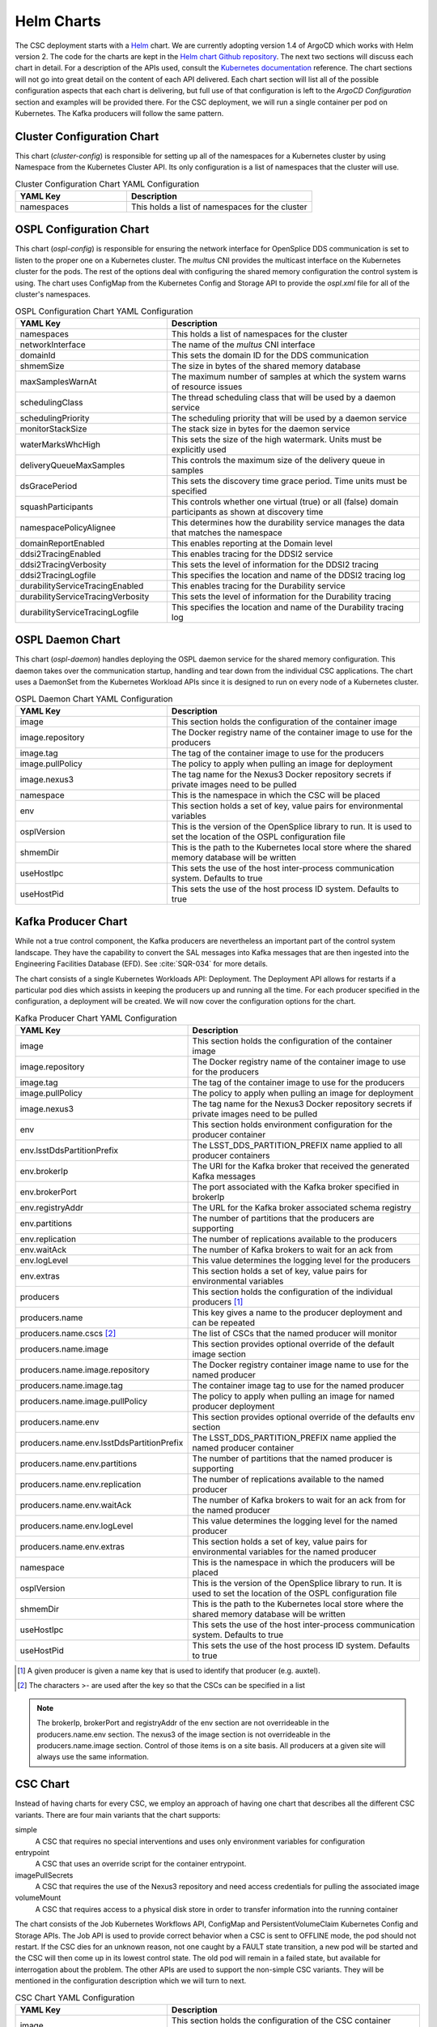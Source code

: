 Helm Charts
===========

The CSC deployment starts with a `Helm <https://v2.helm.sh/>`_ chart.
We are currently adopting version 1.4 of ArgoCD which works with Helm version 2.
The code for the charts are kept in the `Helm chart Github repository <https://github.com/lsst-ts/charts>`_.
The next two sections will discuss each chart in detail.
For a description of the APIs used, consult the `Kubernetes documentation <https://kubernetes.io/docs/reference/>`_ reference.
The chart sections will not go into great detail on the content of each API delivered.
Each chart section will list all of the possible configuration aspects that each chart is delivering, but full use of that configuration is left to the `ArgoCD Configuration` section and examples will be provided there.
For the CSC deployment, we will run a single container per pod on Kubernetes.
The Kafka producers will follow the same pattern.

Cluster Configuration Chart
---------------------------

This chart (`cluster-config`) is responsible for setting up all of the namespaces for a Kubernetes cluster by using Namespace from the Kubernetes Cluster API.
Its only configuration is a list of namespaces that the cluster will use.

.. list-table:: Cluster Configuration Chart YAML Configuration
   :widths: 15 25
   :header-rows: 1

   * - YAML Key
     - Description
   * - namespaces
     - This holds a list of namespaces for the cluster

OSPL Configuration Chart
------------------------

This chart (`ospl-config`) is responsible for ensuring the network interface for OpenSplice DDS communication is set to listen to the proper one on a Kubernetes cluster.
The `multus` CNI provides the multicast interface on the Kubernetes cluster for the pods. The rest of the options deal with configuring the shared memory configuration the control system is using.
The chart uses ConfigMap from the Kubernetes Config and Storage API to provide the `ospl.xml` file for all of the cluster's namespaces.

.. list-table:: OSPL Configuration Chart YAML Configuration
   :widths: 15 25
   :header-rows: 1

   * - YAML Key
     - Description
   * - namespaces
     - This holds a list of namespaces for the cluster
   * - networkInterface
     - The name of the `multus` CNI interface
   * - domainId
     - This sets the domain ID for the DDS communication
   * - shmemSize
     - The size in bytes of the shared memory database
   * - maxSamplesWarnAt
     - The maximum number of samples at which the system warns of resource
       issues
   * - schedulingClass
     - The thread scheduling class that will be used by a daemon service
   * - schedulingPriority
     - The scheduling priority that will be used by a daemon service
   * - monitorStackSize
     - The stack size in bytes for the daemon service
   * - waterMarksWhcHigh
     - This sets the size of the high watermark. Units must be explicitly used
   * - deliveryQueueMaxSamples
     - This controls the maximum size of the delivery queue in samples
   * - dsGracePeriod
     - This sets the discovery time grace period. Time units must be specified
   * - squashParticipants
     - This controls whether one virtual (true) or all (false) domain
       participants as shown at discovery time
   * - namespacePolicyAlignee
     - This determines how the durability service manages the data that matches
       the namespace
   * - domainReportEnabled
     - This enables reporting at the Domain level
   * - ddsi2TracingEnabled
     - This enables tracing for the DDSI2 service
   * - ddsi2TracingVerbosity
     - This sets the level of information for the DDSI2 tracing
   * - ddsi2TracingLogfile
     - This specifies the location and name of the DDSI2 tracing log
   * - durabilityServiceTracingEnabled
     - This enables tracing for the Durability service
   * - durabilityServiceTracingVerbosity
     - This sets the level of information for the Durability tracing
   * - durabilityServiceTracingLogfile
     - This specifies the location and name of the Durability tracing log


OSPL Daemon Chart
-----------------

This chart (`ospl-daemon`) handles deploying the OSPL daemon service for the shared memory configuration.
This daemon takes over the communication startup, handling and tear down from the individual CSC applications.
The chart uses a DaemonSet from the Kubernetes Workload APIs since it is designed to run on every node of a Kubernetes cluster.

.. list-table:: OSPL Daemon Chart YAML Configuration
   :widths: 15 25
   :header-rows: 1

   * - YAML Key
     - Description
   * - image
     - This section holds the configuration of the container image
   * - image.repository
     - The Docker registry name of the container image to use for the producers
   * - image.tag
     - The tag of the container image to use for the producers
   * - image.pullPolicy
     - The policy to apply when pulling an image for deployment
   * - image.nexus3
     - The tag name for the Nexus3 Docker repository secrets if private images
       need to be pulled
   * - namespace
     - This is the namespace in which the CSC will be placed
   * - env
     - This section holds a set of key, value pairs for environmental variables
   * - osplVersion
     - This is the version of the OpenSplice library to run. It is used to set the 
       location of the OSPL configuration file
   * - shmemDir
     - This is the path to the Kubernetes local store where the shared memory
       database will be written
   * - useHostIpc
     - This sets the use of the host inter-process communication system.
       Defaults to true
   * - useHostPid
     - This sets the use of the host process ID system. Defaults to true

Kafka Producer Chart
--------------------

While not a true control component, the Kafka producers are nevertheless an important part of the control system landscape.
They have the capability to convert the SAL messages into Kafka messages that are then ingested into the Engineering Facilities Database (EFD). See :cite:`SQR-034` for more details. 

The chart consists of a single Kubernetes Workloads API: Deployment.
The Deployment API allows for restarts if a particular pod dies which assists in keeping the producers up and running all the time.
For each producer specified in the configuration, a deployment will be created. We will now cover the configuration options for the chart.

.. list-table:: Kafka Producer Chart YAML Configuration
   :widths: 15 25
   :header-rows: 1

   * - YAML Key
     - Description
   * - image
     - This section holds the configuration of the container image
   * - image.repository
     - The Docker registry name of the container image to use for the producers
   * - image.tag
     - The tag of the container image to use for the producers
   * - image.pullPolicy
     - The policy to apply when pulling an image for deployment
   * - image.nexus3
     - The tag name for the Nexus3 Docker repository secrets if private images
       need to be pulled
   * - env
     - This section holds environment configuration for the producer container
   * - env.lsstDdsPartitionPrefix
     - The LSST_DDS_PARTITION_PREFIX name applied to all producer containers
   * - env.brokerIp
     - The URI for the Kafka broker that received the generated Kafka messages
   * - env.brokerPort
     - The port associated with the Kafka broker specified in brokerIp
   * - env.registryAddr
     - The URL for the Kafka broker associated schema registry
   * - env.partitions
     - The number of partitions that the producers are supporting
   * - env.replication
     - The number of replications available to the producers
   * - env.waitAck
     - The number of Kafka brokers to wait for an ack from
   * - env.logLevel
     - This value determines the logging level for the producers
   * - env.extras
     - This section holds a set of key, value pairs for environmental variables
   * - producers
     - This section holds the configuration of the individual producers [#]_
   * - producers.name
     - This key gives a name to the producer deployment and can be repeated
   * - producers.name.cscs [#]_
     - The list of CSCs that the named producer will monitor
   * - producers.name.image
     - This section provides optional override of the default image section
   * - producers.name.image.repository
     - The Docker registry container image name to use for the named producer
   * - producers.name.image.tag
     - The container image tag to use for the named producer
   * - producers.name.image.pullPolicy
     - The policy to apply when pulling an image for named producer deployment
   * - producers.name.env
     - This section provides optional override of the defaults env section
   * - producers.name.env.lsstDdsPartitionPrefix
     - The LSST_DDS_PARTITION_PREFIX name applied the named producer container
   * - producers.name.env.partitions
     - The number of partitions that the named producer is supporting
   * - producers.name.env.replication
     - The number of replications available to the named producer
   * - producers.name.env.waitAck
     - The number of Kafka brokers to wait for an ack from for the named
       producer
   * - producers.name.env.logLevel
     - This value determines the logging level for the named producer
   * - producers.name.env.extras
     - This section holds a set of key, value pairs for environmental variables
       for the named producer
   * - namespace
     - This is the namespace in which the producers will be placed
   * - osplVersion
     - This is the version of the OpenSplice library to run. It is used to set the 
       location of the OSPL configuration file
   * - shmemDir
     - This is the path to the Kubernetes local store where the shared memory
       database will be written
   * - useHostIpc
     - This sets the use of the host inter-process communication system.
       Defaults to true
   * - useHostPid
     - This sets the use of the host process ID system. Defaults to true

.. [#] A given producer is given a name key that is used to identify that producer (e.g. auxtel).
.. [#] The characters >- are used after the key so that the CSCs can be specified in a list

.. NOTE:: The brokerIp, brokerPort and registryAddr of the env section are not
          overrideable in the producers.name.env section.
          The nexus3 of the image section is not overrideable in the producers.name.image section.
          Control of those items is on a site basis.
          All producers at a given site will always use the same information.

CSC Chart
---------

Instead of having charts for every CSC, we employ an approach of having one chart that describes all the different CSC variants.
There are four main variants that the chart supports:

simple
  A CSC that requires no special interventions and uses only environment variables for configuration

entrypoint
  A CSC that uses an override script for the container entrypoint.

imagePullSecrets
  A CSC that requires the use of the Nexus3 repository and need access credentials for pulling the associated image

volumeMount
  A CSC that requires access to a physical disk store in order to transfer information into the running container

The chart consists of the Job Kubernetes Workflows API, ConfigMap and PersistentVolumeClaim Kubernetes Config and Storage APIs.
The Job API is used to provide correct behavior when a CSC is sent to OFFLINE mode, the pod should not restart.
If the CSC dies for an unknown reason, not one caught by a FAULT state transition, a new pod will be started and the CSC will then come up in its lowest control state.
The old pod will remain in a failed state, but available for interrogation about the problem.
The other APIs are used to support the non-simple CSC variants.
They will be mentioned in the configuration description which we will turn to next.

.. list-table:: CSC Chart YAML Configuration
   :widths: 15 25
   :header-rows: 1

   * - YAML Key
     - Description
   * - image
     - This section holds the configuration of the CSC container image
   * - image.repository
     - The Docker registry name of the container image to use for the CSC
   * - image.tag
     - The tag of the container image to use for the CSC
   * - image.pullPolicy
     - The policy to apply when pulling an image for deployment
   * - image.nexus3
     - The tag name for the Nexus3 Docker repository secrets if private images
       need to be pulled
   * - namespace
     - This is the namespace in which the CSC will be placed
   * - env
     - This section holds a set of key, value pairs for environmental variables
   * - entrypoint
     - This key allows specification of a script to override the entrypoint
   * - mountpoint
     - This section holds the information necessary to create a volume mount
       for the container.
   * - mountpoint.name
     - A label identifier for the mountpoint
   * - mountpoint.path
     - The path inside the container to mount
   * - mountpoint.accessMode [#]_
     - This sets the required access mode for the volume mount.
   * - mountpoint.ids
     - This section contains UID and GID overrides
   * - mountpoint.ids.uid
     - An alternative UID for mounting
   * - mountpoint.ids.gid
     - An alternative GID for mounting
   * - mountpoint.claimSize
     - The requested physical disk space size for the volume mount
   * - osplVersion
     - This is the version of the OpenSplice library to run. It is used to set the
       location of the OSPL configuration file
   * - shmemDir
     - This is the path to the Kubernetes local store where the shared memory
       database will be written
   * - useHostIpc
     - This sets the use of the host inter-process communication system.
       Defaults to true
   * - useHostPid
     - This sets the use of the host process ID system. Defaults to true

.. [#] Definitions can be found `here <https://kubernetes.io/docs/concepts/storage/persistent-volumes/#access-modes>`_.

.. NOTE:: The configurations that are associated with each chart do not represent the full range of component coverage.
          The `ArgoCD Configuration` handles that.

Packaging and Deploying Charts
------------------------------

The Github repository has a README that contains information in how to package up a new chart for deployment to the `chart repository <https://lsst-ts.github.io/charts/>`_.
First, ensure that the chart version has been updated in the `Chart.yaml` file.
The step for creating/updating the index file needs one more flag for completeness.

::

  helm repo index --url=https://lsst-ts.github.io/charts .

Once the version number is updated, the chart packaged and the index file updated, they can be collected into a single commit and pushed to master.
That push to master will trigger the installation of the new chart into the chart repository. 

